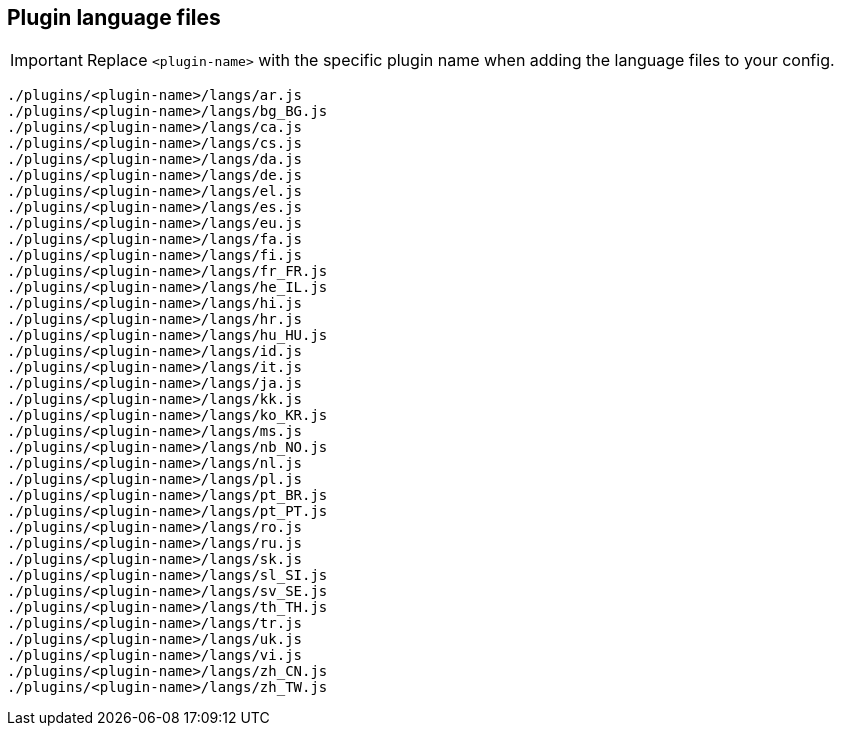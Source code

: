 == Plugin language files

IMPORTANT: Replace `<plugin-name>` with the specific plugin name when adding the language files to your config.

[source, js]
----
./plugins/<plugin-name>/langs/ar.js
./plugins/<plugin-name>/langs/bg_BG.js
./plugins/<plugin-name>/langs/ca.js
./plugins/<plugin-name>/langs/cs.js
./plugins/<plugin-name>/langs/da.js
./plugins/<plugin-name>/langs/de.js
./plugins/<plugin-name>/langs/el.js
./plugins/<plugin-name>/langs/es.js
./plugins/<plugin-name>/langs/eu.js
./plugins/<plugin-name>/langs/fa.js
./plugins/<plugin-name>/langs/fi.js
./plugins/<plugin-name>/langs/fr_FR.js
./plugins/<plugin-name>/langs/he_IL.js
./plugins/<plugin-name>/langs/hi.js
./plugins/<plugin-name>/langs/hr.js
./plugins/<plugin-name>/langs/hu_HU.js
./plugins/<plugin-name>/langs/id.js
./plugins/<plugin-name>/langs/it.js
./plugins/<plugin-name>/langs/ja.js
./plugins/<plugin-name>/langs/kk.js
./plugins/<plugin-name>/langs/ko_KR.js
./plugins/<plugin-name>/langs/ms.js
./plugins/<plugin-name>/langs/nb_NO.js
./plugins/<plugin-name>/langs/nl.js
./plugins/<plugin-name>/langs/pl.js
./plugins/<plugin-name>/langs/pt_BR.js
./plugins/<plugin-name>/langs/pt_PT.js
./plugins/<plugin-name>/langs/ro.js
./plugins/<plugin-name>/langs/ru.js
./plugins/<plugin-name>/langs/sk.js
./plugins/<plugin-name>/langs/sl_SI.js
./plugins/<plugin-name>/langs/sv_SE.js
./plugins/<plugin-name>/langs/th_TH.js
./plugins/<plugin-name>/langs/tr.js
./plugins/<plugin-name>/langs/uk.js
./plugins/<plugin-name>/langs/vi.js
./plugins/<plugin-name>/langs/zh_CN.js
./plugins/<plugin-name>/langs/zh_TW.js
----